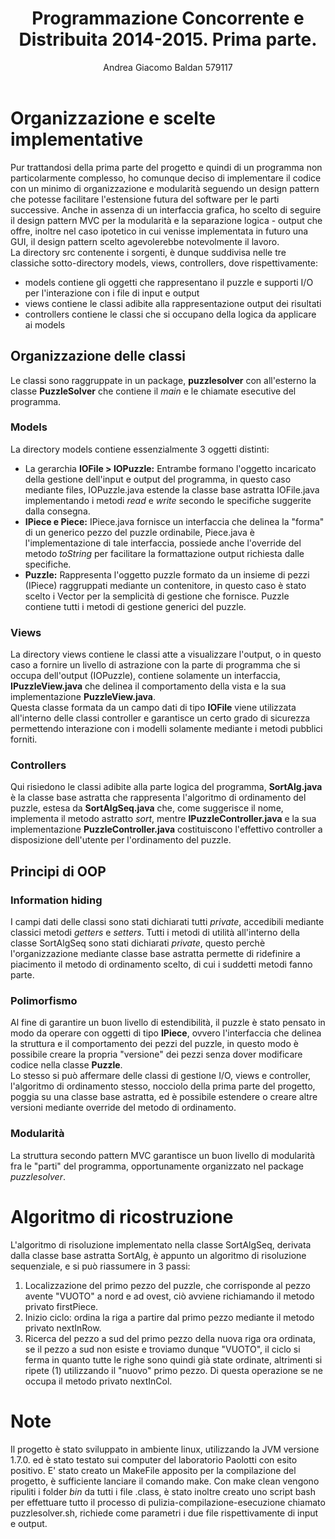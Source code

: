 #+AUTHOR: Andrea Giacomo Baldan 579117
#+EMAIL: a.g.baldan@gmail.com
#+TITLE: Programmazione Concorrente e Distribuita 2014-2015. Prima parte.
#+LaTeX_HEADER: \usepackage{titlesec}
#+LaTeX_HEADER: \titleformat{\section}{\normalfont\Large\bfseries}{\thesection}{1em}{}[{\titlerule[0.8pt]}]
#+LaTeX_HEADER: \usepackage[T1]{fontenc} 
#+LaTeX_HEADER: \usepackage{libertine}
#+LaTeX_HEADER: \renewcommand*\oldstylenums[1]{{\fontfamily{fxlj}\selectfont #1}}
#+LaTeX_HEADER: \definecolor{wine-stain}{rgb}{0.5,0,0}
#+LaTeX_HEADER: \hypersetup{colorlinks, linkcolor=wine-stain, linktoc=all}
#+LaTeX_HEADER: \usepackage{lmodern}
#+LaTeX_HEADER: \lstset{basicstyle=\normalfont\ttfamily\small,numberstyle=\small,breaklines=true,frame=tb,tabsize=1,showstringspaces=false,numbers=left,commentstyle=\color{grey},keywordstyle=\color{black}\bfseries,stringstyle=\color{red}}
#+LaTeX_HEADER: \newenvironment{changemargin}[2]{\list{}{\rightmargin#2\leftmargin#1\parsep=0pt\topsep=0pt\partopsep=0pt}\item[]}{\endlist}
#+LaTeX_HEADER: \newenvironment{indentmore}{\begin{changemargin}{1cm}{0cm}}{\end{changemargin}}

* Organizzazione e scelte implementative

Pur trattandosi della prima parte del progetto e quindi di un programma non particolarmente complesso, ho comunque deciso di implementare il codice con un minimo di organizzazione
e modularità seguendo un design pattern che potesse facilitare l'estensione futura del software per le parti successive.
Anche in assenza di un interfaccia grafica, ho scelto di seguire il design pattern MVC per la modularità e la separazione logica - output che offre, inoltre nel caso ipotetico 
in cui venisse implementata in futuro una GUI, il design pattern scelto agevolerebbe notevolmente il lavoro.\\
La directory src contenente i sorgenti, è dunque suddivisa nelle tre classiche sotto-directory models, views, controllers, dove rispettivamente:
- models contiene gli oggetti che rappresentano il puzzle e supporti I/O per l'interazione con i file di input e output
- views contiene le classi adibite alla rappresentazione output dei risultati
- controllers contiene le classi che si occupano della logica da applicare ai models 

** Organizzazione delle classi

Le classi sono raggruppate in un package, *puzzlesolver* con all'esterno la classe *PuzzleSolver* che contiene il /main/ e le chiamate esecutive del programma.

#+BEGIN_LaTeX
\begin{verbatim}

src
|__ models
|   |___ Puzzle.java
|   |___ Piece.java
|   |___ IOPuzzle.java
|   |___ IOFile.java
|   |___ IPiece.java
|
|__ views
|   |___ PuzzleView.java
|   |___ PuzzleView.java
|
|__ controllers
|   |___ SortAlg.java
|   |___ SortAlgSeq.java
|   |___ PuzzleController.java
|   |___ IPuzzleController.java
|
|__ PuzzleSolver.java

\end{verbatim}
#+END_LaTeX

*** Models

La directory models contiene essenzialmente 3 oggetti distinti:
- La gerarchia *IOFile > IOPuzzle:* Entrambe formano l'oggetto incaricato della
  gestione dell'input e output del programma, in questo caso mediante files,
  IOPuzzle.java estende la classe base astratta IOFile.java implementando i
  metodi /read/ e /write/ secondo le specifiche suggerite dalla consegna.
- *IPiece e Piece:* IPiece.java fornisce un interfaccia che delinea la "forma"
  di un generico pezzo del puzzle ordinabile, Piece.java è l'implementazione di
  tale interfaccia, possiede anche l'override del metodo /toString/ per
  facilitare la formattazione output richiesta dalle specifiche.
- *Puzzle:* Rappresenta l'oggetto puzzle formato da un insieme di pezzi
  (IPiece) raggruppati mediante un contenitore, in questo caso è stato scelto i
  Vector per la semplicità di gestione che fornisce. Puzzle contiene tutti i
  metodi di gestione generici del puzzle.
  
*** Views

La directory views contiene le classi atte a visualizzare l'output, o in questo
caso a fornire un livello di astrazione con la parte di programma che si occupa
dell'output (IOPuzzle), contiene solamente un interfaccia, *IPuzzleView.java*
che delinea il comportamento della vista e la sua implementazione
*PuzzleView.java*.\\
Questa classe formata da un campo dati di tipo *IOFile* viene utilizzata
all'interno delle classi controller e garantisce un certo grado di sicurezza
permettendo interazione con i modelli solamente mediante i metodi pubblici
forniti.

*** Controllers

Qui risiedono le classi adibite alla parte logica del programma, *SortAlg.java*
è la classe base astratta che rappresenta l'algoritmo di ordinamento del
puzzle, estesa da *SortAlgSeq.java* che, come suggerisce il nome, implementa il
metodo astratto /sort/, mentre *IPuzzleController.java* e la sua
implementazione *PuzzleController.java* costituiscono l'effettivo controller a
disposizione dell'utente per l'ordinamento del puzzle.

** Principi di OOP

*** Information hiding

I campi dati delle classi sono stati dichiarati tutti /private/, accedibili
mediante classici metodi /getters/ e /setters/. Tutti i metodi di utilità
all'interno della classe SortAlgSeq sono stati dichiarati /private/, questo
perchè l'organizzazione mediante classe base astratta permette di ridefinire a
piacimento il metodo di ordinamento scelto, di cui i suddetti metodi fanno
parte.

*** Polimorfismo

Al fine di garantire un buon livello di estendibilità, il puzzle è stato
pensato in modo da operare con oggetti di tipo *IPiece*, ovvero l'interfaccia
che delinea la struttura e il comportamento dei pezzi del puzzle, in questo
modo è possibile creare la propria "versione" dei pezzi senza dover modificare
codice nella classe *Puzzle*.\\
Lo stesso si può affermare delle classi di gestione I/O, views e controller,
l'algoritmo di ordinamento stesso, nocciolo della prima parte del progetto,
poggia su una classe base astratta, ed è possibile estendere o creare altre
versioni mediante override del metodo di ordinamento.

*** Modularità

La struttura secondo pattern MVC garantisce un buon livello di modularità fra
le "parti" del programma, opportunamente organizzato nel package
/puzzlesolver/.

* Algoritmo di ricostruzione

L'algoritmo di risoluzione implementato nella classe SortAlgSeq, derivata dalla
classe base astratta SortAlg, è appunto un algoritmo di risoluzione
sequenziale, e si può riassumere in 3 passi:
1. Localizzazione del primo pezzo del puzzle, che corrisponde al pezzo avente
   "VUOTO" a nord e ad ovest, ciò avviene richiamando il metodo privato
   firstPiece.
2. Inizio ciclo: ordina la riga a partire dal primo pezzo mediante il metodo
   privato nextInRow.
3. Ricerca del pezzo a sud del primo pezzo della nuova riga ora ordinata, se il
   pezzo a sud non esiste e troviamo dunque "VUOTO", il ciclo si ferma in
   quanto tutte le righe sono quindi già state ordinate, altrimenti si ripete
   (1) utilizzando il "nuovo" primo pezzo. Di questa operazione se ne occupa il
   metodo privato nextInCol.

* Note

Il progetto è stato sviluppato in ambiente linux, utilizzando la JVM versione
1.7.0. ed è stato testato sui computer del laboratorio Paolotti con esito
positivo. E' stato creato un MakeFile apposito per la compilazione del
progetto, è sufficiente lanciare il comando make. Con make clean vengono
ripuliti i folder /bin/ da tutti i file .class, è stato inoltre creato uno
script bash per effettuare tutto il processo di pulizia-compilazione-esecuzione
chiamato puzzlesolver.sh, richiede come parametri i due file rispettivamente di
input e output.
